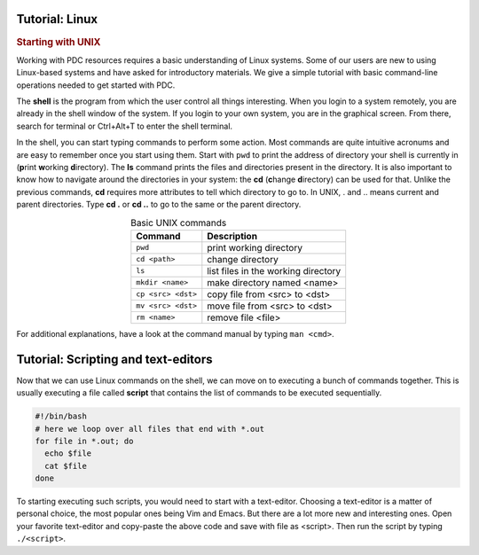 .. index:: Introductin to Linux
.. _linux:

Tutorial: Linux 
========================

.. Refer to http://www.ee.surrey.ac.uk/Teaching/Unix/unix1.html

.. rubric:: Starting with UNIX

Working with PDC resources requires a basic understanding of Linux systems. Some of our users are new to using Linux-based systems and have asked for introductory materials. We give a simple tutorial with basic command-line operations needed to get started with PDC.

The **shell** is the program from which the user control all things interesting. When you login to a system remotely, you are already in the shell window of the system. If you login to your own system, you are in the graphical screen. From there, search for terminal or Ctrl+Alt+T to enter the shell terminal.

In the shell, you can start typing commands to perform some action. Most commands are quite intuitive acronums and are easy to remember once you start using them. Start with ``pwd``  to print the address of directory your shell is currently in (**p**\ rint **w**\ orking **d**\ irectory). The **ls** command prints the files and directories present in the directory. It is also important to know how to navigate around the directories in your system: the **cd** (**c**\ hange **d**\ irectory) can be used for that. Unlike the previous commands, **cd** requires more attributes to tell which directory to go to. In UNIX, . and .. means current and parent directories. Type **cd .** or **cd ..** to go to the same or the parent directory.

.. table:: Basic UNIX commands
   :widths: auto
   :align: center

   ========================  ====================================
      Command                  Description
   ========================  ====================================
      ``pwd``                  print working directory
      ``cd <path>``            change directory
      ``ls``                   list files in the working directory
      ``mkdir <name>``         make directory named <name>
      ``cp <src> <dst>``       copy file from <src> to <dst>
      ``mv <src> <dst>``       move file from <src> to <dst>
      ``rm <name>``            remove file <file>

   ========================  ====================================

For additional explanations, have a look at the command manual by typing ``man <cmd>``. 

.. seealso:: 
 
 The Linux Command Line by William E. Shotts, Jr.
   This book introduces the linux command line from the basics, and moves on to customizing the working environment and then finally to shell scripting. The entire book is available for free from the authors web page, and if you would like a paper copy you can order one from the publisher.

 UNIX / Linux Tutorial for Beginners
   The University of Surrey has an online tutorial that introduces the linux command line. The web page also has links to other recommended linux books.

Tutorial: Scripting and text-editors
====================================

Now that we can use Linux commands on the shell, we can move on to executing a bunch of commands together. This is usually executing a file called **script** that contains the list of commands to be executed sequentially.

.. code-block:: scipt
		
   #!/bin/bash
   # here we loop over all files that end with *.out
   for file in *.out; do
     echo $file
     cat $file
   done

To starting executing such scripts, you would need to start with a text-editor. Choosing a text-editor is a matter of personal choice, the most popular ones being Vim and Emacs. But there are a lot more new and interesting ones. Open your favorite text-editor and copy-paste the above code and save with file as <script>. Then run the script by typing ``./<script>``. 
